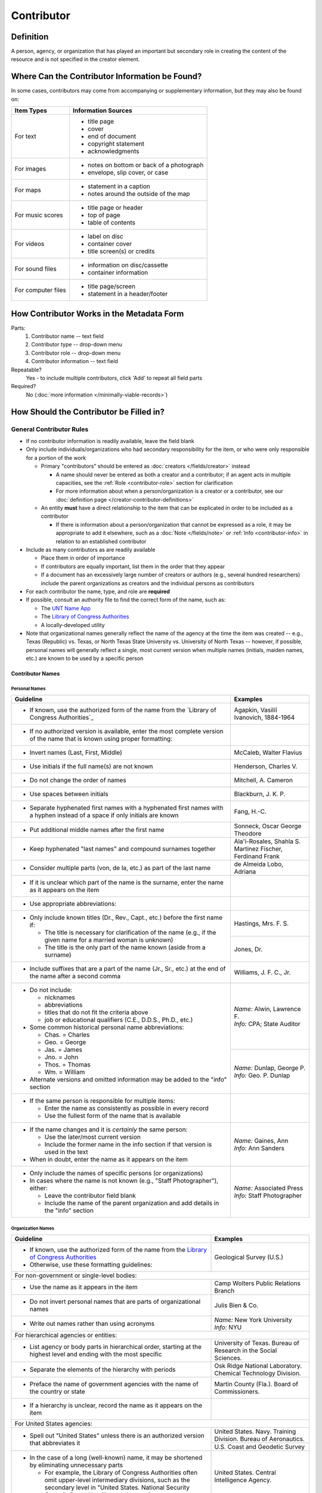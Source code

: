 ###########
Contributor
###########

.. _contributor-definition:

**********
Definition
**********

A person, agency, or organization that has played an important but secondary role in creating the content of the resource and is not specified in the creator element.

.. _contributor-sources:

***********************************************
Where Can the Contributor Information be Found?
***********************************************

In some cases, contributors may come from accompanying or supplementary information, but they may also be found on:

+---------------------------------------+-------------------------------------------------------+
|**Item Types**                         |**Information Sources**                                |
+=======================================+=======================================================+
|For text                               |- title page                                           |
|                                       |- cover                                                |
|                                       |- end of document                                      |
|                                       |- copyright statement                                  |
|                                       |- acknowledgments                                      |
+---------------------------------------+-------------------------------------------------------+
|For images                             |- notes on bottom or back of a photograph              |
|                                       |- envelope, slip cover, or case                        |
+---------------------------------------+-------------------------------------------------------+
|For maps                               |- statement in a caption                               |
|                                       |- notes around the outside of the map                  |
+---------------------------------------+-------------------------------------------------------+
|For music scores                       |- title page or header                                 |
|                                       |- top of page                                          |
|                                       |- table of contents                                    |
+---------------------------------------+-------------------------------------------------------+
|For videos                             |- label on disc                                        |
|                                       |- container cover                                      |
|                                       |- title screen(s) or credits                           |
+---------------------------------------+-------------------------------------------------------+
|For sound files                        |- information on disc/cassette                         |
|                                       |- container information                                |
+---------------------------------------+-------------------------------------------------------+
|For computer files                     |- title page/screen                                    |
|                                       |- statement in a header/footer                         |
+---------------------------------------+-------------------------------------------------------+


.. _contributor-form:

******************************************
How Contributor Works in the Metadata Form
******************************************

.. image:: ../_static/images/edit-contributor.png
   :alt: Screenshot of contributor element in metadata editing system.

Parts:
    #.  Contributor name -- text field
    #.  Contributor type -- drop-down menu
    #.  Contributor role -- drop-down menu
    #.  Contributor information -- text field

Repeatable?
	Yes - to include multiple contributors, click 'Add' to repeat all field parts

Required?
	 No (:doc:`more information </minimally-viable-records>`)


.. _contributor-fill:

****************************************
How Should the Contributor be Filled in?
****************************************

General Contributor Rules
=========================

-   If no contributor information is readily available, leave the field blank
-   Only include individuals/organizations who had secondary
    responsibility for the item, or who were only responsible for a portion of the work
    
    -   Primary "contributors" should be entered as :doc:`creators </fields/creator>` instead
        
        -   A name should never be entered as both a creator and a
            contributor; if an agent acts in multiple capacities, see
            the :ref:`Role <contributor-role>` section for clarification
        -   For more information about when a person/organization is a
            creator or a contributor, see our :doc:`definition page </creator-contributor-definitions>`
            
    -   An entity **must** have a direct relationship to the item that
        can be explicated in order to be included as a contributor
        
        -   If there is information about a person/organization that
            cannot be expressed as a role, it may be appropriate to add
            it elsewhere, such as a :doc:`Note </fields/note>` or :ref:`Info <contributor-info>` in relation to
            an established contributor
            
-   Include as many contributors as are readily available

    -   Place them in order of importance
    -   If contributors are equally important, list them in the order that they appear
    -   If a document has an excessively large number of creators or
        authors (e.g., several hundred researchers) include the parent
        organizations as creators and the individual persons as
        contributors
        
-   For each contributor the name, type, and role are **required**
-   If possible, consult an authority file to find the correct form of
    the name, such as:
    
    -   The `UNT Name App <https://digital2.library.unt.edu/>`_
    -   The `Library of Congress Authorities <https://id.loc.gov>`_
    -   A locally-developed utility
    
-   Note that organizational names generally reflect the name of the agency at
    the time the item was created -- e.g., Texas (Republic) vs. Texas, or North
    Texas State University vs. University of North Texas -- however, if possible,
    personal names will generally reflect a single, most current version when
    multiple names (initials, maiden names, etc.) are known to be used by a
    specific person
    
    
Contributor Names
-----------------

.. _contributor-name-per:

Personal Names
^^^^^^^^^^^^^^

+-----------------------------------------------------------+---------------------------------------+
| **Guideline**                                             | **Examples**                          |
+===========================================================+=======================================+
|-  If known, use the authorized form of the name from the  |Agapkin, Vasiliĭ Ivanovich, 1884-1964  |
|   `Library of Congress Authorities`_                      |                                       |
+-----------------------------------------------------------+---------------------------------------+
|-  If no authorized version is available, enter the most   |                                       |
|   complete version of the name that is known using proper |                                       |
|   formatting:                                             |                                       |
+-----------------------------------------------------------+---------------------------------------+
|   -   Invert names (Last, First, Middle)                  |McCaleb, Walter Flavius                |
+-----------------------------------------------------------+---------------------------------------+
|   -   Use initials if the full name(s) are not known      |Henderson, Charles V.                  |
+-----------------------------------------------------------+---------------------------------------+
|   -   Do not change the order of names                    |Mitchell, A. Cameron                   |
+-----------------------------------------------------------+---------------------------------------+
|   -   Use spaces between initials                         |Blackburn, J. K. P.                    |
+-----------------------------------------------------------+---------------------------------------+
|   -   Separate hyphenated first names with a hyphenated   |Fang, H.-C.                            |
|       first names with a hyphen instead of a space if only|                                       |
|       initials are known                                  |                                       |
+-----------------------------------------------------------+---------------------------------------+
|   -   Put additional middle names after the first name    |Sonneck, Oscar George Theodore         |
+-----------------------------------------------------------+---------------------------------------+
|   -   Keep hyphenated "last names" and compound surnames  | | Ala'i-Rosales, Shahla S.            |
|       together                                            | | Martinez Fischer, Ferdinand Frank   |
+-----------------------------------------------------------+---------------------------------------+
|   -   Consider multiple parts (von, de la, etc.) as part  |de Almeida Lobo, Adriana               |
|       of the last name                                    |                                       |
+-----------------------------------------------------------+---------------------------------------+
|-  If it is unclear which part of the name is the surname, |                                       |
|   enter the name as it appears on the item                |                                       |
+-----------------------------------------------------------+---------------------------------------+
|-  Use appropriate abbreviations:                          |                                       |
+-----------------------------------------------------------+---------------------------------------+
|   -   Only include known titles (Dr., Rev., Capt., etc.)  |Hastings, Mrs. F. S.                   |
|       before the first name if:                           +---------------------------------------+
|                                                           |Jones, Dr.                             |
|       -   The title is necessary for clarification of the |                                       |
|           name (e.g., if the given name for a married     |                                       |
|           woman is unknown)                               |                                       |
|       -   The title is the only part of the name known    |                                       |
|           (aside from a surname)                          |                                       |
+-----------------------------------------------------------+---------------------------------------+
|   -   Include suffixes that are a part of the name (Jr.,  |Williams, J. F. C., Jr.                |
|       Sr., etc.) at the end of the name after a second    |                                       |
|       comma                                               |                                       |
+-----------------------------------------------------------+---------------------------------------+
|-  Do not include:                                         | | *Name:* Alwin, Lawrence F.          |
|                                                           | | *Info:* CPA; State Auditor          |
|   -   nicknames                                           |                                       |
|   -   abbreviations                                       |                                       |
|   -   titles that do not fit the criteria above           |                                       |
|   -   job or educational qualifiers (C.E., D.D.S., Ph.D., |                                       |
|       etc.)                                               |                                       |
|                                                           +---------------------------------------+
|-  Some common historical personal name abbreviations:     | | *Name:* Dunlap, George P.           |
|                                                           | | *Info:* Geo. P. Dunlap              |
|   -   Chas. = Charles                                     |                                       |
|   -   Geo. = George                                       |                                       |
|   -   Jas. = James                                        |                                       |
|   -   Jno. = John                                         |                                       |
|   -   Thos. = Thomas                                      |                                       |
|   -   Wm. = William                                       |                                       |
|                                                           |                                       |
|-  Alternate versions and omitted information may be added |                                       |
|   to the "info" section                                   |                                       |
+-----------------------------------------------------------+---------------------------------------+
|-  If the same person is responsible for multiple items:   |                                       |
|                                                           |                                       |
|   -   Enter the name as consistently as possible in every |                                       |
|       record                                              |                                       |
|   -   Use the fullest form of the name that is available  |                                       |
+-----------------------------------------------------------+---------------------------------------+
|-  If the name changes and it is *certainly* the same      | | *Name:* Gaines, Ann                 |
|   person:                                                 | | *Info:* Ann Sanders                 |
|                                                           |                                       |
|   -   Use the later/most current version                  |                                       |
|   -   Include the former name in the info section if that |                                       |
|       version is used in the text                         |                                       |
|                                                           |                                       |
|-  When in doubt, enter the name as it appears on the item |                                       |
+-----------------------------------------------------------+---------------------------------------+
|-  Only include the names of specific persons (or          | | *Name:* Associated Press            |
|   organizations)                                          | | *Info:* Staff Photographer          |
|-  In cases where the name is not known (e.g., "Staff      |                                       |
|   Photographer"), either:                                 |                                       |
|                                                           |                                       |
|   -   Leave the contributor field blank                   |                                       |
|   -   Include the name of the parent organization and add |                                       |
|       details in the "info" section                       |                                       |
+-----------------------------------------------------------+---------------------------------------+

.. _contributor-name-org:

Organization Names
^^^^^^^^^^^^^^^^^^

+-----------------------------------------------------------+---------------------------------------+
| **Guideline**                                             | **Examples**                          |
+===========================================================+=======================================+
|-  If known, use the authorized form of the name from the  |Geological Survey (U.S.)               |
|   `Library of Congress Authorities <https://id.loc.gov/>`_|                                       |
|-  Otherwise, use these formatting guidelines:             |                                       |
+-----------------------------------------------------------+---------------------------------------+
|For non-government or single-level bodies:                                                         |
+-----------------------------------------------------------+---------------------------------------+
|-  Use the name as it appears in the item                  |Camp Wolters Public Relations Branch   |
+-----------------------------------------------------------+---------------------------------------+
|-  Do not invert personal names that are parts of          |Julis Bien & Co.                       |
|   organizational names                                    |                                       |
+-----------------------------------------------------------+---------------------------------------+
|-  Write out names rather than using acronyms              | | *Name:* New York University         |
|                                                           | | *Info:* NYU                         |
+-----------------------------------------------------------+---------------------------------------+
|For hierarchical agencies or entities:                                                             |
+-----------------------------------------------------------+---------------------------------------+
|-  List agency or body parts in hierarchical order,        |University of Texas. Bureau of Research|
|   starting at the highest level and ending with the most  |in the Social Sciences.                |
|   specific                                                |                                       |
+-----------------------------------------------------------+---------------------------------------+
|-  Separate the elements of the hierarchy with periods     |Osk Ridge National Laboratory. Chemical|
|                                                           |Technology Division.                   |
+-----------------------------------------------------------+---------------------------------------+
|-  Preface the name of government agencies with the name of|Martin County (Fla.). Board of         |
|   the country or state                                    |Commissioners.                         |
+-----------------------------------------------------------+---------------------------------------+
|-  If a hierarchy is unclear, record the name as it appears|                                       |
|   on the item                                             |                                       |
+-----------------------------------------------------------+---------------------------------------+
|For United States agencies:                                                                        |
+-----------------------------------------------------------+---------------------------------------+
|-  Spell out "United States" unless there is an authorized |United States. Navy. Training Division.|
|   version that abbreviates it                             |Bureau of Aeronautics.                 |
|                                                           +---------------------------------------+
|                                                           |U.S. Coast and Geodetic Survey         |
+-----------------------------------------------------------+---------------------------------------+
|-  In the case of a long (well-known) name, it may be      |United States. Central Intelligence    |
|   shortened by eliminating unnecessary parts              |Agency.                                |
|                                                           |                                       |
|   -   For example, the Library of Congress Authorities    |                                       |
|       often omit upper-level intermediary divisions, such |                                       |
|       as the secondary level in "United States. National  |                                       |
|       Security Council. Central Intelligence Agency."     |                                       |
+-----------------------------------------------------------+---------------------------------------+
|For non-U.S. agencies:                                                                             |
+-----------------------------------------------------------+---------------------------------------+
|-  When using an authorized form of the name, it may be    | | *Name:* Han'guk Kich'o Kwahak Chiwŏn|
|   appropriate to add notes to the "info" section:         |   Yŏn'guwŏn                           |
|                                                           | | *Info:* Korea Basic Science         |
|   -   If the name is written in a language other than     |   Institute; Taejon, Republic of Korea|
|       English, add the English translation (if known)     +---------------------------------------+
|   -   If the name is written in English, additional forms |Instituto de Investigaciones Geológicas|
|       from the item may be added                          |(Chile)                                |
+-----------------------------------------------------------+---------------------------------------+
|-  If there is no authorized form, follow general          |Mexico. Secretaría de la Economia      |
|   formatting rules                                        |Nacional Direccion General de Minas y  |
|                                                           |Petoleo.                               |
+-----------------------------------------------------------+---------------------------------------+


.. _contributor-type:

Contributor Type
----------------

-   Choose the appropriate contributor type:

+-----------------------------------------------------------+---------------------------------------+
| **Guideline**                                             | **Examples**                          |
+===========================================================+=======================================+
|If the contributor is an individual                        |Personal                               |
+-----------------------------------------------------------+---------------------------------------+
|If the contributor is a company, organization, association,|Organization                           |
|agency, or other institution                               |                                       |
+-----------------------------------------------------------+---------------------------------------+
|If it is unclear whether the contributor name belongs to an|                                       |
|individual or an organization, use "Personal" and format   |                                       |
|the name appropriately                                     |                                       |
|                                                           |                                       |
|   -   (If it is important to document or clarify this     |                                       |
|       choice, use a Non-Display Note)                     |                                       |
+-----------------------------------------------------------+---------------------------------------+


-   In some rare and very specific cases, other options may apply:

+-----------------------------------------------------------+---------------------------------------+
| **Guideline**                                             | **Examples**                          |
+===========================================================+=======================================+
|If the contributor is a conference or other event that     |Event                                  |
|produces papers and materials (as an entity rather than    |                                       |
|named individual participants or a hosting organization)   |                                       |
|                                                           |                                       |
|   -   For example: a statement drafted by all members of a|                                       |
|       symposium or conference as part of the activities of|                                       |
|       the meeting                                         |                                       |
|   -   There are other ways to represent an event related  |                                       |
|       to the creation of an item, such as Source, when the|                                       |
|       event *itself* is not the contributor               |                                       |
+-----------------------------------------------------------+---------------------------------------+
|If the contributor is a computer program that generates    |Software                               |
|data or files independently                                |                                       |
|                                                           |                                       |
|   -   E.g.: an automatically-generated file created while |                                       |
|       a computer program was running                      |                                       |
+-----------------------------------------------------------+---------------------------------------+


.. _contributor-role:

Contributor Role
----------------

Entering Roles
^^^^^^^^^^^^^^

-   Choose the appropriate contributor role from the `controlled vocabulary <https://digital2.library.unt.edu/vocabularies/agent-qualifiers/>`_

+-----------------------------------------------------------+---------------------------------------+
| **Guideline**                                             | **Examples**                          |
+===========================================================+=======================================+
|If the role is not listed:                                                                         |
+-----------------------------------------------------------+---------------------------------------+
|-  Choose "Other"                                          | | *Name:* Caffey, Wiley L.            |
|-  Include Clarification in the "Info" section             | | *Role:* Other                       |
|                                                           | | *Info:* Business Manager            |
+-----------------------------------------------------------+---------------------------------------+
|If more than one role applies to the contributor:                                                  |
+-----------------------------------------------------------+---------------------------------------+
|-  Choose the primary or most encompassing role (or the one| | *Name:* Etter, Amanda Perez         |
|   listed first                                            | | *Role:* Editor                      |
|-  Explain the details in the info section                 | | *Info:* Managing Editor; Sponsor    |
+-----------------------------------------------------------+---------------------------------------+


Assigning Roles
^^^^^^^^^^^^^^^

-   Although the same list of roles is available for both creators and
    contributors, some roles will generally only apply to contributors:
    
    -   Agents who only had responsibility for a part, e.g., author of
        introduction, etc.; witness; consultant; expert
    -   Agents who had an indirect relationship, e.g., funder, sponsor,
        former owner, donor
    -   Additional explanation is on our contributor and contributor [definition page][]
    
-   The role should describe the action that the agent took in creating
    the item and it may not align with job titles or credentials, for
    example:

+---------------+-----------------------------------------------------------+-------------------+---------------+------------------------------------------+
|               |Agents                                                     |Role               |Field          |Example                                   |
+===============+===========================================================+===================+===============+==========================================+
|"Director"     |director of a performance (film, play, concert, etc.)      |Director           |Creator        | | *Name:* Homer, Paula                   |
|               |                                                           |                   |               | | *Type:* Personal                       |
|               |                                                           |                   |               | | *Role:* Director                       |
|               |                                                           |                   |               | | *Info:* UNT Opera Theater              |
|               +-----------------------------------------------------------+-------------------+---------------+------------------------------------------+
|               |executive director of an agency with no apparent personal  |n/a                |Creator        | | *Name:* Texas. Department of           |
|               |contribution to the item                                   |                   |               |   Transportation.                        |
|               |                                                           |                   |               | | *Type:* Organization                   |
|               |                                                           |                   |               | | *Role:* Author                         |
|               |                                                           |                   |               | | *Info:* Phil Wilson, Executive Director|
|               +-----------------------------------------------------------+-------------------+---------------+------------------------------------------+
|               |executive director of an agency with a described or        |Author of          |Contributor    | | *Name:* Camargo, Gene                  |
|               |understandable role (e.g., author of transmittal letter)   |introduction, etc. |               | | *Type:* Personal                       |
|               |                                                           |(or another        |               | | *Role:* Author of introduction, etc.   |
|               |                                                           |appropriate role)  |               | | *Info:* Director of Building           |
|               |                                                           |                   |               |   Inspections                            |
+---------------+-----------------------------------------------------------+-------------------+---------------+------------------------------------------+
|"Performer"    |-  musician in a recital or concert                        |Performer          |Creator        | | *Name:* North Texas Wind Symphony      |
|               |-  actor in a play or movie                                |                   |               | | *Type:* Organization                   |
|               |                                                           |                   |               | | *Role:* Performer                      |
|               +-----------------------------------------------------------+-------------------+---------------+------------------------------------------+
|               |a person/organization that "performed" work or research    |Originator,        |Creator        | | *Name:* Quigg, Antonietta Salvatrice   |
|               |(aside from, or in addition to, specific person/s who      |Researcher, or     |               | | *Type:* Personal                       |
|               |authored a report or created some product of the work)     |another appropriate|               | | *Role:* Author                         |
|               |                                                           |role               +---------------+------------------------------------------+
|               |                                                           |                   |Contributor    | | *Name:* Texas Water Development Board  |
|               |                                                           |                   |               | | *Type:* Organization                   |
|               |                                                           |                   |               | | *Role:* Originator                     |
+---------------+-----------------------------------------------------------+-------------------+---------------+------------------------------------------+
|"Consultant"   |a consulting company or person that authors a report       |Author             |Creator        | | *Name:* Kerley, Gerald Irwin           |
|               |                                                           |                   |               | | *Type:* Personal                       |
|               |                                                           |                   |               | | *Role:* Author                         |
|               |                                                           |                   |               | | *Info:* Kerley Technical Consultant,   |
|               |                                                           |                   |               |   Appomattox, VA)                        |
|               +-----------------------------------------------------------+-------------------+---------------+------------------------------------------+
|               |-  a consultant who provide information as a contribution  |Consultant         |Contributor    | | *Name:* Kanto, Leonard E.              |
|               |   to a report                                             |                   |               | | *Type:* Personal                       |
|               |-  a consultant who spoke during recorded/transcribed      |                   |               | | *Role:* Consultant                     |
|               |   proceedings (could also be an "expert" or "witness"     |                   |               | | *Info:* State of Texas Professional    |
|               |   depending on the context)                               |                   |               |   Engineer; Consultant Engineer          |
+---------------+-----------------------------------------------------------+-------------------+---------------+------------------------------------------+


.. _contributor-info:

Contributor Info
----------------
-   Info is not required as part of the contributor entry
-   This field is only for information about the contributor listed in or
    directly related to the object
-   The info field is not intended for biographies or lengthy descriptions of the agent
-   It is not necessary to do research to find information; this field
    is only used for readily-available notes


+-----------------------------------------------------------+---------------------------------------+
| **Guideline**                                             | **Examples**                          |
+===========================================================+=======================================+
|-  Include information that clarifies the role of the      |Consulting Engineer                    |
|   contributor, e.g.:                                      +---------------------------------------+
|                                                           |Trio for Piano, Violin and Cello in C  |
|   -   For composers, the name of the piece(s)             |Major, K. 548 (1788)                   |
|   -   For journals or compiled documents, the title(s) of +---------------------------------------+
|       pieces authored by the contributor                  |Baby Lore: The Why and Wherefore of It |
+-----------------------------------------------------------+---------------------------------------+
|-  Include other relevant information known about the      |Judge Sam'l A. Roberts                 |
|   contributor that relates to the object, such as:        |                                       |
|                                                           |                                       |
|   -   Additional forms of the contributor's name          +---------------------------------------+
|   -   Addresses                                           |LMSW; Manager, Purchased Health        |
|   -   Birth and death dates (not part of an authorized    |Services Unit                          |
|       name)                                               +---------------------------------------+
|   -   Organizational affiliations                         |Houston, Texas                         |
|   -   Other information associated with the name          |                                       |
+-----------------------------------------------------------+---------------------------------------+
|-  For an agency, the info may include:                    |CEA                                    |
|                                                           |                                       |
|   -   Persons associated with the organization who did not+---------------------------------------+
|       have another role (e.g., directors)                 |U.S. Department of the Interior, Bureau|
|   -   Acronyms, abbreviations, or alternative name forms  |of Mines                               |
|   -   Additional omitted hierarchical components (e.g.,   |                                       |
|       for some federal agencies)                          |                                       |
+-----------------------------------------------------------+---------------------------------------+
|-  There are no strict formatting requirements for info,   |Rev. R. G. Mood, M.A., D.D. ; Secretary|
|   but here are some suggestions:                          |and Editor of the North Texas          |
|                                                           |Conference                             |
|   -   List each name, fact, or statement individually and |                                       |
|       separate them with semicolons or periods            +---------------------------------------+
|   -   Use sentence form when relevant, or when taken      |"Under Four Flags on Texas Soil, By A. |
|       directly from the item                              |Garland Adair, Editor, The Mexia Daily |
|   -   Quotation marks may be used when quoting information|News"                                  |
|       directly from the item                              |                                       |
+-----------------------------------------------------------+---------------------------------------+


.. _contributor-examples:

***************
Other Examples:
***************

Book

    -   *Name:* Ben C. Jones & Co.
    -   *Type:* Organization
    -   *Role:* Printer
    -   *Information:* "Printers, Electrotypers and Binders, Austin."

Yearbook

    -   *Name:* Richards, Olan
    -   *Type:* Person
    -   *Role:* Editor
    -   *Information:* Art Editor

    -   *Name:* American Beauty Cover Company
    -   *Type:* Organization
    -   *Role:* Artist

    -   *Name:* Abilene Printing and Stationery Company
    -   *Type:* Organization
    -   *Role:* Printer

    -   *Name:* Thurman's Studio
    -   *Type:* Organization
    -   *Role:* Photographer

    -   *Name:* Southwest Engraving Company
    -   *Type:* Organization
    -   *Role:* Engraver

Journal issue

    -   *Name:* Baldwin, Dan
    -   *Type:* Person
    -   *Role:* Editor
    -   *Information:* Assistant Editor

    -   *Name:* Riddle, Peggy
    -   *Type:* Person
    -   *Role:* Editor
    -   *Information:* Assistant Editor

Research report

    -   *Name:* Texas Water Development Board
    -   *Type:* Organization
    -   *Role:* Sponsor

    -   *Name:* Guadalupe-Blanco River Authority (Tex.)
    -   *Type:* Organization
    -   *Role:* Funder

    -   *Name:* Upper Guadalupe River Authority
    -   *Type:* Organization
    -   *Role:* Funder

    -   *Name:* Headwaters Groundswater Conservation District
    -   *Type:* Organization
    -   *Role:* Consultant

    -   *Name:* Cow Creek Groundwater Conservation District
    -   *Type:* Organization
    -   *Role:* Consultant

    -   *Name:* Kendall County Water Control and Improvement District \#1
    -   *Type:* Organization
    -   *Role:* Consultant

    -   *Name:* Kerr County (Tex.)
    -   *Type:* Organization
    -   *Role:* Consultant

    -   *Name:* Kendall County (Tex.)
    -   *Type:* Organization
    -   *Role:* Consultant

Map

    -   *Name:* United States. Bureau of Naval Personnel. Educational Services Section.
    -   *Type:* Organization
    -   *Role:* Distributor
    -   *Information:* [United States.] Navy Dept. BuPers. Educational Services Section.; Navy distribution. Washington, D. C.

    -   *Name:* Harrison, Richard Edes
    -   *Type:* Person
    -   *Role:* Cartographer
    -   *Information:* Base map for "Pacific War in the Air" drawn by Richard Edes Harrison. Copyright, Fortune.

    -   *Name:* United States. Office of Strategic Services.
    -   *Type:* Organization
    -   *Role:* Cartographer
    -   *Information:* Map of South Burma and Thailand "prepared in the R and A Branch, O.S.S."


Legal estate transfer

    -   *Name:* Sayles, Mary E.
    -   *Type:* Person
    -   *Role:* Other
    -   *Information:* Transferee

    -   *Name:* Turnee, Sam
    -   *Type:* Person
    -   *Role:* Author
    -   *Information:* Notary Public

    -   *Name:* Collins, E. H.
    -   *Type:* Person
    -   *Role:* Witness

Dissertation

    -   *Name:* Wilhelm, Ronald
    -   *Type:* Person
    -   *Role:* Chair or Major Professor
    -   *Information:* Major Professor

    -   *Name:* Ausbrooks, Carrie Y.
    -   *Type:* Person
    -   *Role:* Committee member
    -   *Information:* Minor Professor

    -   *Name:* Cowart, Melinda
    -   *Type:* Person
    -   *Role:* Committee member


Opera score

    -   *Name:* Harding, Bertita
    -   *Type:* Person
    -   *Role:* Librettist

    -   *Name:* Ballenger, Kenneth L.
    -   *Type:* Person
    -   *Role:* Author of introduction, etc.
    -   *Information:* Prof. Kenneth L. Ballenger; Author of synopsis (page ii).


.. _contributor-comments:

********
Comments
********

-   Name fields are connected to the `UNT Name App <https://digital2.library.unt.edu/name/>`_, which will try to
    match text against local authority files. Editors should always
    choose an authorized form from the list if it is available.
-   The contributor field is not constrained by the AACR2 practice of
    limiting contributors to three or fewer names. Include as many contributors
    as are readily available.
-   If the contributor and the publisher are the same, repeat the name in
    the :doc:`Publisher </fields/publisher>` element.
-   Individuals or organizations with greater or complete responsibility for creation
    of the intellectual content of the resource should be recorded in
    the :doc:`Creator </fields/creator>` element instead of the contributor
    element. Some examples of creators are author, editor, compiler, etc. (when applicable to the whole item)
-   The contributor roles come primarily from MARC `relator codes <http://www.loc.gov/marc/relators/relators.html>`_; not
    all of the Library of Congress roles are included in the UNT system
    and several local codes have been added to the UNT list.



.. _contributor-resources:

*********
Resources
*********


-   UNT Contributor Role `controlled vocabulary <https://digital2.library.unt.edu/vocabularies/agent-qualifiers/>`_
-   Contributor and Contributor Definitions :doc:`definition page </creator-contributor-definitions>` (how to choose which one to use)
-   `UNT Name App`_
-   Library of Congress

    - `Authorities <http://authorities.loc.gov>`_
    - `Linked Data Service <http://id.loc.gov/>`_

-   `OCLC Worldcat <http://www.worldcat.org/>`_
-   `Worldcat via FirstSearch <https://discover.library.unt.edu/catalog/b2247936>`_ (Accessible to UNT staff/students)

**More Guidelines:**

-   :doc:`Quick-Start Metadata Guide </guides/quick-start-guide>`
-   `Metadata Home <https://library.unt.edu/metadata/>`_